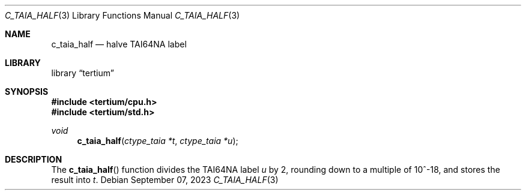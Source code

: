 .Dd $Mdocdate: September 07 2023 $
.Dt C_TAIA_HALF 3
.Os
.Sh NAME
.Nm c_taia_half
.Nd halve TAI64NA label
.Sh LIBRARY
.Lb tertium
.Sh SYNOPSIS
.In tertium/cpu.h
.In tertium/std.h
.Ft void
.Fn c_taia_half "ctype_taia *t" "ctype_taia *u"
.Sh DESCRIPTION
The
.Fn c_taia_half
function divides the TAI64NA label
.Fa u
by 2, rounding down to a multiple of 10^\-18, and stores the result into
.Fa t .
